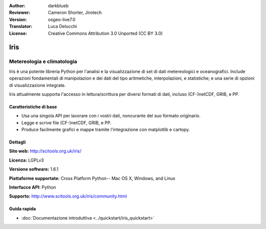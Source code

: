 :Author: darkblueb
:Reviewer: Cameron Shorter, Jirotech
:Version: osgeo-live7.0
:Translator: Luca Delucchi
:License: Creative Commons Attribution 3.0 Unported (CC BY 3.0)

.. image:: /images/project_logos/logo-iris.png
  :alt: Iris logo
  :align: right
  :target: http://scitools.org.uk/iris/

Iris
================================================================================

Metereologia e climatologia
~~~~~~~~~~~~~~~~~~~~~~~~~~~~~~~~~~~~~~~~~~~~~~~~~~~~~~~~~~~~~~~~~~~~~~~~~~~~~~~

Iris è una potente libreria Python per l'analisi e la visualizzazione di set
di dati metereologici e oceanografici. Include operazioni fondamentali di manipolazion
e dei dati del tipo aritmetiche, interpolazioni, e statistiche; e una serie di opzioni
di visualizzazione integrate.

Iris attualmente supporta l'accesso in lettura/scrittura per diversi formati di dati,
incluso (CF-)netCDF, GRIB, e PP.

.. image:: /images/projects/iris/iris.jpg
  :alt: Iris
  :align: right
  :scale: 80 %

Caratteristiche di base
--------------------------------------------------------------------------------

* Usa una singola API per lavorare con i vostri dati, noncurante del suo formato originario.
* Legge e scrive file (CF-)netCDF, GRIB, e PP.
* Produce facilmente grafici e mappe tramite l'integrazione con matplotlib e cartopy.


Dettagli
--------------------------------------------------------------------------------

**Sito web:** http://scitools.org.uk/iris/

**Licenza:** LGPLv3

**Versione software:** 1.6.1

**Piattaforme supportate:** Cross Platform Python-- Mac OS X, Windows, and Linux

**Interfacce API:** Python

**Supporto:** http://www.scitools.org.uk/iris/community.html

Guida rapida
--------------------------------------------------------------------------------

* :doc:`Documentazione introduttiva <../quickstart/iris_quickstart>`

.. _`GitHub`: https://github.com/SciTools/iris


